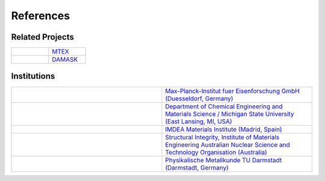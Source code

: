References
==============

Related Projects
##################

.. csv-table::
   :widths: 10, 10

   .. figure:: ./_pictures/logos/logo_MTEX.png,   `MTEX <http://mtex-toolbox.github.io/>`_
   .. figure:: ./_pictures/logos/logo_DAMASK.png, `DAMASK <http://damask.mpie.de/>`_

Institutions
##################

.. csv-table::
   :widths: 10, 10

   .. figure:: ./_pictures/logos/logo_MPIE.png,        "`Max-Planck-Institut fuer Eisenforschung GmbH (Duesseldorf, Germany) <http://www.mpie.de/>`_"
   .. figure:: ./_pictures/logos/logo_MSU.png,         "`Department of Chemical Engineering and Materials Science / Michigan State University (East Lansing, MI, USA) <https://www.msu.edu/>`_"
   .. figure:: ./_pictures/logos/logo_IMDEA.png,       "`IMDEA Materials Institute (Madrid, Spain) <http://www.imdea.org/>`_"
   .. figure:: ./_pictures/logos/logo_ANSTO.png,       "`Structural Integrity, Institute of Materials Engineering Australian Nuclear Science and Technology Organisation (Australia) <http://www.ansto.gov.au/>`_"
   .. figure:: ./_pictures/logos/logo_TUDarmstadt.png, "`Physikalische Metallkunde TU Darmstadt (Darmstadt, Germany) <http://www.tu-darmstadt.de/>`_"